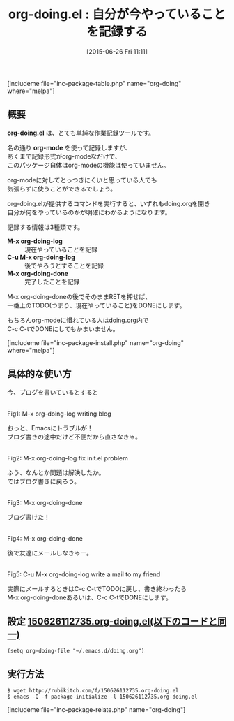 #+BLOG: rubikitch
#+POSTID: 994
#+BLOG: rubikitch
#+DATE: [2015-06-26 Fri 11:11]
#+PERMALINK: org-doing
#+OPTIONS: toc:nil num:nil todo:nil pri:nil tags:nil ^:nil \n:t -:nil
#+ISPAGE: nil
#+DESCRIPTION:
# (progn (erase-buffer)(find-file-hook--org2blog/wp-mode))
#+BLOG: rubikitch
#+CATEGORY: TODO・予定管理
#+EL_PKG_NAME: org-doing
#+TAGS: 
#+EL_TITLE0: 自分が今やっていることを記録する
#+EL_URL: 
#+begin: org2blog
#+TITLE: org-doing.el : 自分が今やっていることを記録する
[includeme file="inc-package-table.php" name="org-doing" where="melpa"]

#+end:
** 概要
*org-doing.el* は、とても単純な作業記録ツールです。

名の通り *org-mode* を使って記録しますが、
あくまで記録形式がorg-modeなだけで、
このパッケージ自体はorg-modeの機能は使っていません。

org-modeに対してとっつきにくいと思っている人でも
気張らずに使うことができるでしょう。

org-doing.elが提供するコマンドを実行すると、いずれもdoing.orgを開き
自分が何をやっているのかが明確にわかるようになります。

記録する情報は3種類です。

- *M-x org-doing-log* :: 現在やっていることを記録
- *C-u M-x org-doing-log* :: 後でやろうとすることを記録
- *M-x org-doing-done* :: 完了したことを記録

M-x org-doing-doneの後でそのままRETを押せば、
一番上のTODO(つまり、現在やっていること)をDONEにします。

もちろんorg-modeに慣れている人はdoing.org内で
C-c C-tでDONEにしてもかまいません。

# (progn (forward-line 1)(shell-command "screenshot-time.rb org_template" t))
[includeme file="inc-package-install.php" name="org-doing" where="melpa"]
** 具体的な使い方

今、ブログを書いているとすると

#+ATTR_HTML: :width 480
[[file:/r/sync/screenshots/20150626112829.png]]
Fig1: M-x org-doing-log writing blog

おっと、Emacsにトラブルが！
ブログ書きの途中だけど不便だから直さなきゃ。

#+ATTR_HTML: :width 480
[[file:/r/sync/screenshots/20150626112856.png]]
Fig2: M-x org-doing-log fix init.el problem

ふう、なんとか問題は解決したか。
ではブログ書きに戻ろう。

#+ATTR_HTML: :width 480
[[file:/r/sync/screenshots/20150626112906.png]]
Fig3: M-x org-doing-done

ブログ書けた！

#+ATTR_HTML: :width 480
[[file:/r/sync/screenshots/20150626112914.png]]
Fig4: M-x org-doing-done

後で友達にメールしなきゃー。

#+ATTR_HTML: :width 480
[[file:/r/sync/screenshots/20150626112946.png]]
Fig5: C-u M-x org-doing-log write a mail to my friend

実際にメールするときはC-c C-tでTODOに戻し、書き終わったら
M-x org-doing-doneあるいは、C-c C-tでDONEにします。

** 設定 [[http://rubikitch.com/f/150626112735.org-doing.el][150626112735.org-doing.el(以下のコードと同一)]]
#+BEGIN: include :file "/r/sync/junk/150626/150626112735.org-doing.el"
#+BEGIN_SRC fundamental
(setq org-doing-file "~/.emacs.d/doing.org")
#+END_SRC

#+END:

** 実行方法
#+BEGIN_EXAMPLE
$ wget http://rubikitch.com/f/150626112735.org-doing.el
$ emacs -Q -f package-initialize -l 150626112735.org-doing.el
#+END_EXAMPLE
[includeme file="inc-package-relate.php" name="org-doing"]
